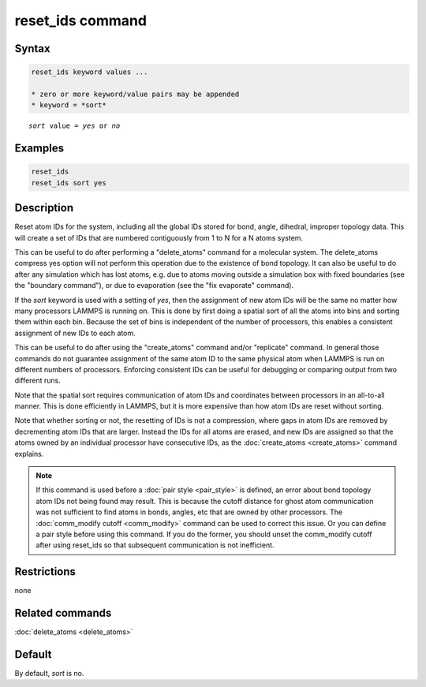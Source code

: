 .. index:: reset_ids

reset_ids command
=================

Syntax
""""""

.. code-block:: LAMMPS

   reset_ids keyword values ...

   * zero or more keyword/value pairs may be appended
   * keyword = *sort*

.. parsed-literal::

   *sort* value = *yes* or *no*

Examples
""""""""

.. code-block:: LAMMPS

   reset_ids
   reset_ids sort yes

Description
"""""""""""

Reset atom IDs for the system, including all the global IDs stored
for bond, angle, dihedral, improper topology data.  This will
create a set of IDs that are numbered contiguously from 1 to N
for a N atoms system.

This can be useful to do after performing a "delete_atoms" command for
a molecular system.  The delete_atoms compress yes option will not
perform this operation due to the existence of bond topology.  It can
also be useful to do after any simulation which has lost atoms,
e.g. due to atoms moving outside a simulation box with fixed
boundaries (see the "boundary command"), or due to evaporation (see
the "fix evaporate" command).

If the *sort* keyword is used with a setting of *yes*, then the
assignment of new atom IDs will be the same no matter how many
processors LAMMPS is running on.  This is done by first doing a
spatial sort of all the atoms into bins and sorting them within each
bin.  Because the set of bins is independent of the number of
processors, this enables a consistent assignment of new IDs to each
atom.

This can be useful to do after using the "create_atoms" command and/or
"replicate" command.  In general those commands do not guarantee
assignment of the same atom ID to the same physical atom when LAMMPS
is run on different numbers of processors.  Enforcing consistent IDs
can be useful for debugging or comparing output from two different
runs.

Note that the spatial sort requires communication of atom IDs and
coordinates between processors in an all-to-all manner.  This is done
efficiently in LAMMPS, but it is more expensive than how atom IDs are
reset without sorting.

Note that whether sorting or not, the resetting of IDs is not a
compression, where gaps in atom IDs are removed by decrementing atom
IDs that are larger.  Instead the IDs for all atoms are erased, and
new IDs are assigned so that the atoms owned by an individual
processor have consecutive IDs, as the :doc:`create_atoms
<create_atoms>` command explains.

.. note::

   If this command is used before a :doc:`pair style <pair_style>` is
   defined, an error about bond topology atom IDs not being found may
   result.  This is because the cutoff distance for ghost atom
   communication was not sufficient to find atoms in bonds, angles, etc
   that are owned by other processors.  The :doc:`comm_modify cutoff <comm_modify>` command can be used to correct this issue.
   Or you can define a pair style before using this command.  If you do
   the former, you should unset the comm_modify cutoff after using
   reset_ids so that subsequent communication is not inefficient.

Restrictions
""""""""""""
none

Related commands
""""""""""""""""

:doc:`delete_atoms <delete_atoms>`

Default
"""""""

By default, *sort* is no.
